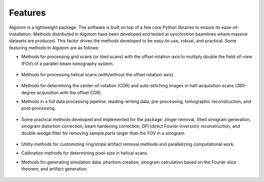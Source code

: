 ========
Features
========

Algotom is a lightweight package. The software is built on top of a few core Python
libraries to ensure its ease-of-installation. Methods distributed in Algotom have
been developed and tested at synchrotron beamlines where massive datasets are produced.
This factor drives the methods developed to be easy-to-use, robust, and practical.
Some featuring methods in Algotom are as follows:


- Methods for processing grid scans (or tiled scans) with the offset rotation-axis 
  to multiply double the field-of-view (FOV) of a parallel-beam tomography system.

  .. figure:: img/grid_scan.jpg
   :figwidth: 100 %
   :alt: grid_scan


  .. figure:: img/thumbnail.png
   :figwidth: 100%
   :alt: grid_scan_animation
   :target: https://www.youtube.com/watch?v=CNRGutasp0c
 
  
- Methods for processing helical scans (with/without the offset rotation-axis).
  
  .. figure:: img/helical_scan.jpg
   :figwidth: 100%
   :alt: helical_scan

- Methods for determining the center-of-rotation (COR) and auto-stitching images 
  in half-acquisition scans (360-degree acquisition with the offset COR).
  
- Methods in a full data processing pipeline: reading-writing data, 
  pre-processing, tomographic reconstruction, and post-processing.
  
  .. figure:: img/data_processing_space.png
   :figwidth: 100%
   :alt: data_processing_space

- Some practical methods developed and implemented for the package:
  zinger removal, tilted sinogram generation, sinogram distortion correction, 
  beam hardening correction, DFI (direct Fourier inversion) reconstruction, 
  and double-wedge filter for removing sample parts larger than the FOV in
  a sinogram.
  
  .. figure:: img/double_wedge_filter.jpg
   :figwidth: 100%
   :alt: double_wedge_filter
  
- Utility methods for customizing ring/stripe artifact removal methods and 
  parallelizing computational work.

- Calibration methods for determining pixel-size in helical scans.
- Methods for generating simulation data: phantom creation, sinogram calculation
  based on the Fourier slice theorem, and artifact generation.

  .. figure:: img/simulation.png
   :figwidth: 100%
   :alt: simulation

.. contents:: Contents:
   :local:


